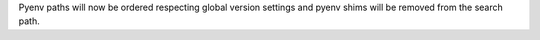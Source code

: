 Pyenv paths will now be ordered respecting global version settings and pyenv shims will be removed from the search path.
